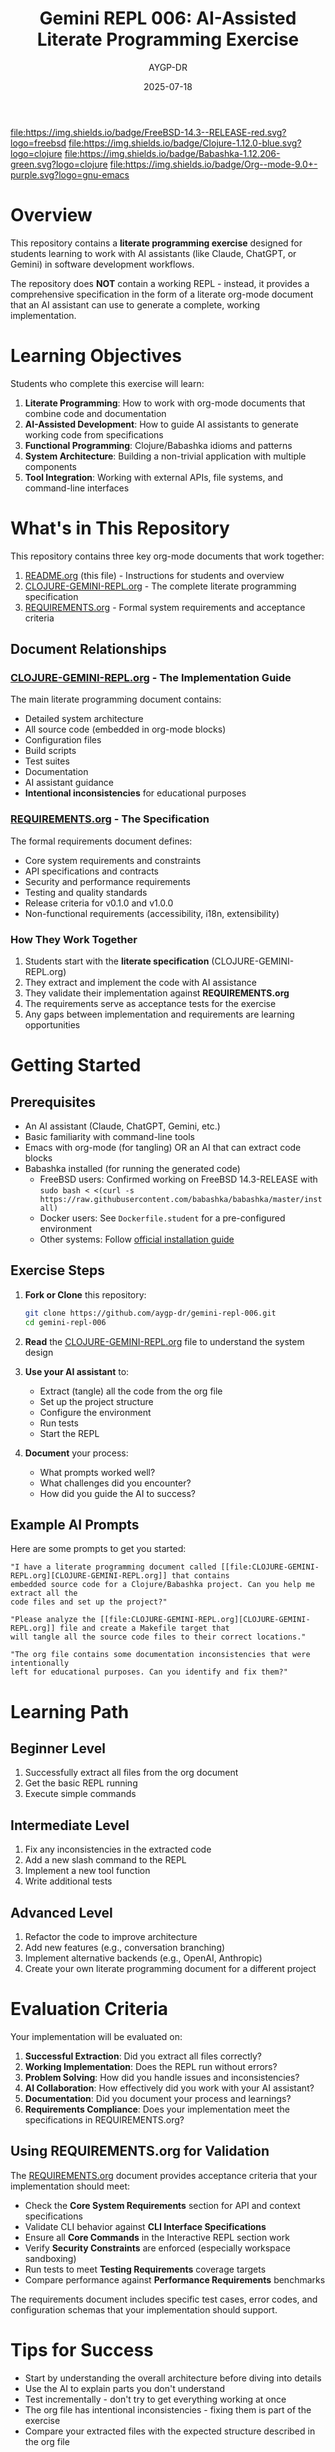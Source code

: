 #+TITLE: Gemini REPL 006: AI-Assisted Literate Programming Exercise
#+AUTHOR: AYGP-DR
#+DATE: 2025-07-18

[[https://www.freebsd.org/][file:https://img.shields.io/badge/FreeBSD-14.3--RELEASE-red.svg?logo=freebsd]] [[https://clojure.org/][file:https://img.shields.io/badge/Clojure-1.12.0-blue.svg?logo=clojure]] [[https://babashka.org/][file:https://img.shields.io/badge/Babashka-1.12.206-green.svg?logo=clojure]] [[https://orgmode.org/][file:https://img.shields.io/badge/Org--mode-9.0+-purple.svg?logo=gnu-emacs]] [[https://opensource.org/licenses/MIT][file:https://img.shields.io/badge/License-MIT-yellow.svg]] [[https://github.com/aygp-dr/gemini-repl-006][file:https://img.shields.io/badge/Type-Educational-orange.svg]]

* Overview

This repository contains a *literate programming exercise* designed for students learning to work with AI assistants (like Claude, ChatGPT, or Gemini) in software development workflows.

The repository does *NOT* contain a working REPL - instead, it provides a comprehensive specification in the form of a literate org-mode document that an AI assistant can use to generate a complete, working implementation.

* Learning Objectives

Students who complete this exercise will learn:

1. *Literate Programming*: How to work with org-mode documents that combine code and documentation
2. *AI-Assisted Development*: How to guide AI assistants to generate working code from specifications
3. *Functional Programming*: Clojure/Babashka idioms and patterns
4. *System Architecture*: Building a non-trivial application with multiple components
5. *Tool Integration*: Working with external APIs, file systems, and command-line interfaces

* What's in This Repository

This repository contains three key org-mode documents that work together:

1. [[file:README.org][README.org]] (this file) - Instructions for students and overview
2. [[file:CLOJURE-GEMINI-REPL.org][CLOJURE-GEMINI-REPL.org]] - The complete literate programming specification
3. [[file:REQUIREMENTS.org][REQUIREMENTS.org]] - Formal system requirements and acceptance criteria

** Document Relationships

*** [[file:CLOJURE-GEMINI-REPL.org][CLOJURE-GEMINI-REPL.org]] - The Implementation Guide
The main literate programming document contains:
- Detailed system architecture
- All source code (embedded in org-mode blocks)
- Configuration files
- Build scripts
- Test suites
- Documentation
- AI assistant guidance
- *Intentional inconsistencies* for educational purposes

*** [[file:REQUIREMENTS.org][REQUIREMENTS.org]] - The Specification
The formal requirements document defines:
- Core system requirements and constraints
- API specifications and contracts
- Security and performance requirements
- Testing and quality standards
- Release criteria for v0.1.0 and v1.0.0
- Non-functional requirements (accessibility, i18n, extensibility)

*** How They Work Together
1. Students start with the *literate specification* (CLOJURE-GEMINI-REPL.org)
2. They extract and implement the code with AI assistance
3. They validate their implementation against *REQUIREMENTS.org*
4. The requirements serve as acceptance tests for the exercise
5. Any gaps between implementation and requirements are learning opportunities

* Getting Started

** Prerequisites

- An AI assistant (Claude, ChatGPT, Gemini, etc.)
- Basic familiarity with command-line tools
- Emacs with org-mode (for tangling) OR an AI that can extract code blocks
- Babashka installed (for running the generated code)
  - FreeBSD users: Confirmed working on FreeBSD 14.3-RELEASE with ~sudo bash < <(curl -s https://raw.githubusercontent.com/babashka/babashka/master/install)~
  - Docker users: See ~Dockerfile.student~ for a pre-configured environment
  - Other systems: Follow [[https://babashka.org/#installation][official installation guide]]

** Exercise Steps

1. *Fork or Clone* this repository:
   #+begin_src bash
   git clone https://github.com/aygp-dr/gemini-repl-006.git
   cd gemini-repl-006
   #+end_src

2. *Read* the [[file:CLOJURE-GEMINI-REPL.org][CLOJURE-GEMINI-REPL.org]] file to understand the system design

3. *Use your AI assistant* to:
   - Extract (tangle) all the code from the org file
   - Set up the project structure
   - Configure the environment
   - Run tests
   - Start the REPL

4. *Document* your process:
   - What prompts worked well?
   - What challenges did you encounter?
   - How did you guide the AI to success?

** Example AI Prompts

Here are some prompts to get you started:

#+begin_example
"I have a literate programming document called [[file:CLOJURE-GEMINI-REPL.org][CLOJURE-GEMINI-REPL.org]] that contains 
embedded source code for a Clojure/Babashka project. Can you help me extract all the 
code files and set up the project?"
#+end_example

#+begin_example
"Please analyze the [[file:CLOJURE-GEMINI-REPL.org][CLOJURE-GEMINI-REPL.org]] file and create a Makefile target that 
will tangle all the source code files to their correct locations."
#+end_example

#+begin_example
"The org file contains some documentation inconsistencies that were intentionally 
left for educational purposes. Can you identify and fix them?"
#+end_example

* Learning Path

** Beginner Level
1. Successfully extract all files from the org document
2. Get the basic REPL running
3. Execute simple commands

** Intermediate Level
1. Fix any inconsistencies in the extracted code
2. Add a new slash command to the REPL
3. Implement a new tool function
4. Write additional tests

** Advanced Level
1. Refactor the code to improve architecture
2. Add new features (e.g., conversation branching)
3. Implement alternative backends (e.g., OpenAI, Anthropic)
4. Create your own literate programming document for a different project

* Evaluation Criteria

Your implementation will be evaluated on:

1. *Successful Extraction*: Did you extract all files correctly?
2. *Working Implementation*: Does the REPL run without errors?
3. *Problem Solving*: How did you handle issues and inconsistencies?
4. *AI Collaboration*: How effectively did you work with your AI assistant?
5. *Documentation*: Did you document your process and learnings?
6. *Requirements Compliance*: Does your implementation meet the specifications in REQUIREMENTS.org?

** Using REQUIREMENTS.org for Validation

The [[file:REQUIREMENTS.org][REQUIREMENTS.org]] document provides acceptance criteria that your implementation should meet:

- Check the *Core System Requirements* section for API and context specifications
- Validate CLI behavior against *CLI Interface Specifications*
- Ensure all *Core Commands* in the Interactive REPL section work
- Verify *Security Constraints* are enforced (especially workspace sandboxing)
- Run tests to meet *Testing Requirements* coverage targets
- Compare performance against *Performance Requirements* benchmarks

The requirements document includes specific test cases, error codes, and configuration schemas that your implementation should support.

* Tips for Success

- Start by understanding the overall architecture before diving into details
- Use the AI to explain parts you don't understand
- Test incrementally - don't try to get everything working at once
- The org file has intentional inconsistencies - fixing them is part of the exercise
- Compare your extracted files with the expected structure described in the org file

* Submission

If this is part of a course:

1. Create a new repository with your working implementation
2. Include a ~LEARNING-JOURNAL.org~ documenting:
   - Your process
   - AI prompts that worked well
   - Challenges and solutions
   - Insights about AI-assisted development
3. Submit a pull request with a link to your repository

* Historical Context

This is version 006 in the gemini-repl series:
- [[https://github.com/aygp-dr/gemini-repl][Original]]: ClojureScript implementation
- [[https://github.com/aygp-dr/gemini-repl-001][001]]: Added formal methods (TLA+, Alloy)
- [[https://github.com/aygp-dr/gemini-repl-003][003]]: Enhanced tooling and CI/CD
- [[https://github.com/aygp-dr/gemini-repl-005][005]]: Python port with literate programming
- [[https://github.com/aygp-dr/gemini-repl-006][006]]: Clojure/Babashka with literate programming (this exercise)

Each version explores different aspects of REPL design and implementation.

* Resources

- [[https://orgmode.org/][Org-mode Documentation]]
- [[https://babashka.org/][Babashka Documentation]]
- [[https://www.anthropic.com/claude][Claude AI Assistant]]
- [[https://github.com/aygp-dr/gemini-repl-005][Previous Version (Python) - gemini-repl-005]]

* License

This educational material is provided under the MIT License. See the [[file:CLOJURE-GEMINI-REPL.org][CLOJURE-GEMINI-REPL.org]] file for details.

* Support

If you're stuck:
1. Re-read the relevant section of the org file
2. Ask your AI assistant to explain the architecture
3. Check if your issue is mentioned in the "Common Issues" section of the org file
4. Remember: the goal is to learn AI-assisted development, not just to get the code working

Good luck with your literate programming journey! 🚀

* Appendix: Docker Setup (Optional)

If you prefer a containerized environment, here's a simple Dockerfile:

#+begin_src dockerfile :tangle Dockerfile
FROM ubuntu:22.04

# Install basic dependencies
RUN apt-get update && apt-get install -y \
    curl \
    git \
    && rm -rf /var/lib/apt/lists/*

# Install mise (formerly rtx)
RUN curl https://mise.run | sh
ENV PATH="/root/.local/share/mise/shims:/root/.local/bin:${PATH}"

# Install tools via mise
RUN mise use --global java@temurin-17
RUN mise use --global babashka@latest

# Verify installations
RUN java --version && bb --version

WORKDIR /workspace

CMD ["/bin/bash"]
#+end_src

To use this:
1. Tangle just this block: ~C-c C-v t~ on the code block in Emacs
2. Or manually save the above to a file named ~Dockerfile~
3. Build: ~docker build -t gemini-repl .~
4. Run: ~docker run -it -v $(pwd):/workspace gemini-repl~
